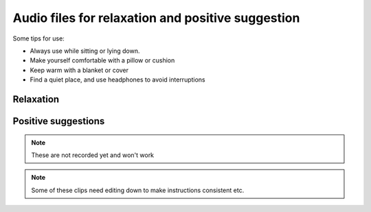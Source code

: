 Audio files for relaxation and positive suggestion
=======================================================

 


.. figure:: img/blanket.png
  :align: right
  :width: 50%


Some tips for use:

- Always use while sitting or lying down.  
- Make yourself comfortable with a pillow or cushion
- Keep warm with a blanket or cover
- Find a quiet place, and use headphones to avoid interruptions
  



Relaxation    
-------------


.. raw:: html

	<audio></audio>

	<ol class="playlist">
        

        <li>
          <a href="#" data-src="http://plymouth-pears.s3.amazonaws.com/preparation.mp3">Preparing to relax</a>
        </li>

        <li>
        	<a href="#" data-src="http://plymouth-pears.s3.amazonaws.com/Peaceful_Place.mp3">A peaceful place</a>
        </li>

        <li>
        	<a href="#" data-src="http://plymouth-pears.s3.amazonaws.com/Progressive_Muscle_Relaxation.mp3">Progressive muscle relaxation</a>
        </li>

        <li>
        	<a href="#" data-src="http://plymouth-pears.s3.amazonaws.com/Relaxed_Breathing.mp3">Deliberate, relaxed breathing</a>
        </li>

        <li>
        	<a href="#" data-src="http://plymouth-pears.s3.amazonaws.com/Combined_Relaxation_Exercise.mp3">Combined relaxation (20 minutes).</a>
        </li>
      </ol>



Positive suggestions    
----------------------


.. note:: 
  These are not recorded yet and won't work


.. raw:: html

	<ol class="playlist">
		
    <li>
      <a href="#" data-src="http://plymouth-pears.s3.amazonaws.com/induction.mp3">Getting ready for positive suggestions</a>
    </li>

    <li>
			<a href="#" data-src="http://plymouth-pears.s3.amazonaws.com/">Calm and pain free</a>
		</li>

		<li>
			<a href="#" data-src="http://plymouth-pears.s3.amazonaws.com/">Strong and balanced</a>
		</li>

		<li>
      <a href="#" data-src="http://plymouth-pears.s3.amazonaws.com/">Fluid movement</a>
    </li>


    <li>
      <a href="#" data-src="http://plymouth-pears.s3.amazonaws.com/">Cool and soothing</a>
    </li>


    <li>
      <a href="#" data-src="http://plymouth-pears.s3.amazonaws.com/">Nausea fading</a>
    </li>
	</ol>








.. note:: Some of these clips need editing down to make instructions consistent etc.








.. raw:: html

    <script>
      $(function() { 
        // Setup the player to autoplay the next track
        
        a = audiojs.createAll();
        audio = a[0];
        
        // Load in a track on click
        $('.playlist').find('li').click(function(e) {
          e.preventDefault();
          $(this).addClass('playing').siblings().removeClass('playing');
          audio.load($('a', $(this)).attr('data-src'));
          audio.play();
        });
       
      });
    </script>